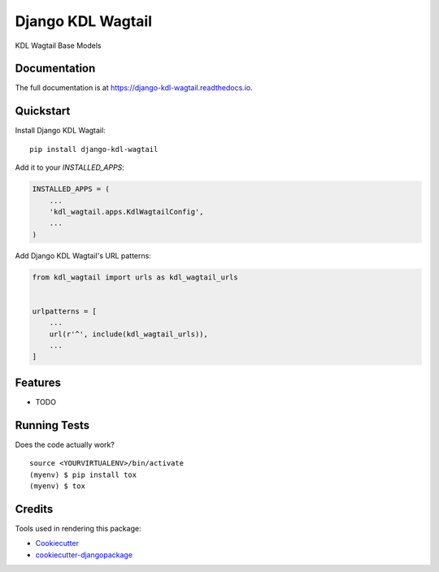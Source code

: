 =============================
Django KDL Wagtail
=============================

.. image:: https://badge.fury.io/py/django-kdl-wagtail.svg
    :target: https://badge.fury.io/py/django-kdl-wagtail

.. image:: https://travis-ci.org/jmiguelv/django-kdl-wagtail.svg?branch=master
    :target: https://travis-ci.org/jmiguelv/django-kdl-wagtail

.. image:: https://codecov.io/gh/jmiguelv/django-kdl-wagtail/branch/master/graph/badge.svg
    :target: https://codecov.io/gh/jmiguelv/django-kdl-wagtail

KDL Wagtail Base Models

Documentation
-------------

The full documentation is at https://django-kdl-wagtail.readthedocs.io.

Quickstart
----------

Install Django KDL Wagtail::

    pip install django-kdl-wagtail

Add it to your `INSTALLED_APPS`:

.. code-block:: python

    INSTALLED_APPS = (
        ...
        'kdl_wagtail.apps.KdlWagtailConfig',
        ...
    )

Add Django KDL Wagtail's URL patterns:

.. code-block:: python

    from kdl_wagtail import urls as kdl_wagtail_urls


    urlpatterns = [
        ...
        url(r'^', include(kdl_wagtail_urls)),
        ...
    ]

Features
--------

* TODO

Running Tests
-------------

Does the code actually work?

::

    source <YOURVIRTUALENV>/bin/activate
    (myenv) $ pip install tox
    (myenv) $ tox

Credits
-------

Tools used in rendering this package:

*  Cookiecutter_
*  `cookiecutter-djangopackage`_

.. _Cookiecutter: https://github.com/audreyr/cookiecutter
.. _`cookiecutter-djangopackage`: https://github.com/pydanny/cookiecutter-djangopackage
